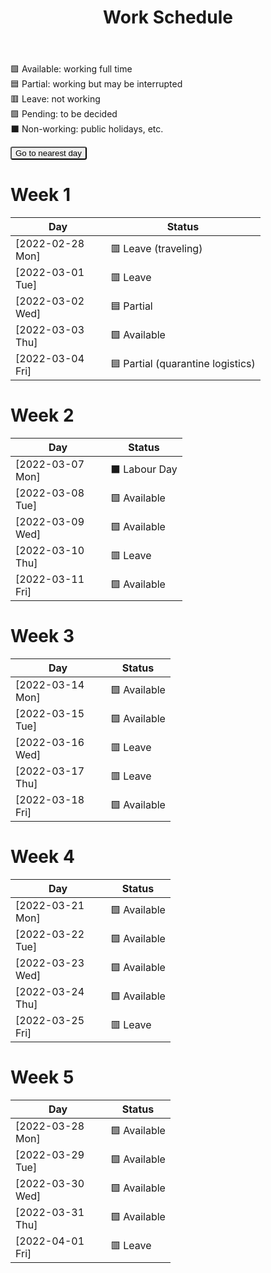 #+title: Work Schedule
#+slug: work-schedule
#+options: \n:t

🟩 Available: working full time \\
🟦 Partial: working but may be interrupted \\
🟥 Leave: not working \\
🟪 Pending: to be decided \\
⬛ Non-working: public holidays, etc.

#+begin_export html
<style>
  table th:first-child { width: 8.5em; }
  tr.highlight td { background: rgba(var(--nord-purple-rgb), 0.3); }
  #todayButton { border-radius: 0.2rem; }
</style>
<script>
  function findTodayTableRow() {
    function f(today) {
      const year = today.getFullYear();
      const month = today.getMonth() + 1;
      const day = today.getDate();
      const dayName = today.toLocaleDateString("en-AU", { weekday: 'long' }).substring(0, 3);
      const stamp = `[${String(year).padStart(4, '0')}-${String(month).padStart(2, '0')}-${String(day).padStart(2, '0')} ${dayName}]`;
      return Array.from(document.querySelectorAll(".timestamp")).find(x => x.textContent === stamp)?.closest("tr");
    }
    const today = new Date();
    let result = f(today);
    for (let ii = 0; ii <= 7; ii++) {
      if (result) return result;
      today.setDate(today.getDate() + 1);
      result = f(today);
    }
    return undefined;
  }
  window.addEventListener('DOMContentLoaded', () => {
    const tr = findTodayTableRow();
    tr?.classList.add("highlight");
    const todayButton = document.querySelector("#todayButton");
    if (tr) {
      todayButton.addEventListener('click', () => {
        findTodayTableRow()?.scrollIntoView({ behavior: "smooth", block: "center"});
      });
    } else {
      todayButton.disabled = true;
    }
  });
</script>
<button id="todayButton">Go to nearest day</button>
#+end_export

* Week 1
|------------------+-----------------------------------|
| Day              | Status                            |
|------------------+-----------------------------------|
| [2022-02-28 Mon] | 🟥 Leave (traveling)              |
| [2022-03-01 Tue] | 🟥 Leave                          |
| [2022-03-02 Wed] | 🟦 Partial                        |
| [2022-03-03 Thu] | 🟩 Available                      |
| [2022-03-04 Fri] | 🟦 Partial (quarantine logistics) |
|------------------+-----------------------------------|

* Week 2
|------------------+---------------|
| Day              | Status        |
|------------------+---------------|
| [2022-03-07 Mon] | ⬛ Labour Day |
| [2022-03-08 Tue] | 🟩 Available  |
| [2022-03-09 Wed] | 🟩 Available  |
| [2022-03-10 Thu] | 🟥 Leave      |
| [2022-03-11 Fri] | 🟩 Available  |
|------------------+---------------|

* Week 3
|------------------+--------------|
| Day              | Status       |
|------------------+--------------|
| [2022-03-14 Mon] | 🟩 Available |
| [2022-03-15 Tue] | 🟩 Available |
| [2022-03-16 Wed] | 🟥 Leave     |
| [2022-03-17 Thu] | 🟥 Leave     |
| [2022-03-18 Fri] | 🟩 Available |
|------------------+--------------|

* Week 4
|------------------+--------------|
| Day              | Status       |
|------------------+--------------|
| [2022-03-21 Mon] | 🟩 Available |
| [2022-03-22 Tue] | 🟩 Available |
| [2022-03-23 Wed] | 🟩 Available |
| [2022-03-24 Thu] | 🟩 Available |
| [2022-03-25 Fri] | 🟥 Leave     |
|------------------+--------------|

* Week 5
|------------------+--------------|
| Day              | Status       |
|------------------+--------------|
| [2022-03-28 Mon] | 🟩 Available |
| [2022-03-29 Tue] | 🟩 Available |
| [2022-03-30 Wed] | 🟩 Available |
| [2022-03-31 Thu] | 🟩 Available |
| [2022-04-01 Fri] | 🟥 Leave     |
|------------------+--------------|
